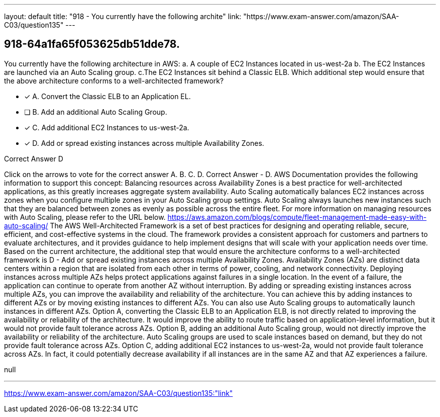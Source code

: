 ---
layout: default 
title: "918 - You currently have the following archite"
link: "https://www.exam-answer.com/amazon/SAA-C03/question135"
---


[.question]
== 918-64a1fa65f053625db51dde78.


****

[.query]
--
You currently have the following architecture in AWS: a.
A couple of EC2 Instances located in us-west-2a b.
The EC2 Instances are launched via an Auto Scaling group. c.The EC2 Instances sit behind a Classic ELB.
Which additional step would ensure that the above architecture conforms to a well-architected framework?


--

[.list]
--
* [*] A. Convert the Classic ELB to an Application EL.
* [ ] B. Add an additional Auto Scaling Group.
* [*] C. Add additional EC2 Instances to us-west-2a.
* [*] D. Add or spread existing instances across multiple Availability Zones.

--
****

[.answer]
Correct Answer  D

[.explanation]
--
Click on the arrows to vote for the correct answer
A.
B.
C.
D.
Correct Answer - D.
AWS Documentation provides the following information to support this concept:
Balancing resources across Availability Zones is a best practice for well-architected applications, as this greatly increases aggregate system availability.
Auto Scaling automatically balances EC2 instances across zones when you configure multiple zones in your Auto Scaling group settings.
Auto Scaling always launches new instances such that they are balanced between zones as evenly as possible across the entire fleet.
For more information on managing resources with Auto Scaling, please refer to the URL below.
https://aws.amazon.com/blogs/compute/fleet-management-made-easy-with-auto-scaling/
The AWS Well-Architected Framework is a set of best practices for designing and operating reliable, secure, efficient, and cost-effective systems in the cloud. The framework provides a consistent approach for customers and partners to evaluate architectures, and it provides guidance to help implement designs that will scale with your application needs over time.
Based on the current architecture, the additional step that would ensure the architecture conforms to a well-architected framework is D - Add or spread existing instances across multiple Availability Zones.
Availability Zones (AZs) are distinct data centers within a region that are isolated from each other in terms of power, cooling, and network connectivity. Deploying instances across multiple AZs helps protect applications against failures in a single location. In the event of a failure, the application can continue to operate from another AZ without interruption.
By adding or spreading existing instances across multiple AZs, you can improve the availability and reliability of the architecture. You can achieve this by adding instances to different AZs or by moving existing instances to different AZs. You can also use Auto Scaling groups to automatically launch instances in different AZs.
Option A, converting the Classic ELB to an Application ELB, is not directly related to improving the availability or reliability of the architecture. It would improve the ability to route traffic based on application-level information, but it would not provide fault tolerance across AZs.
Option B, adding an additional Auto Scaling group, would not directly improve the availability or reliability of the architecture. Auto Scaling groups are used to scale instances based on demand, but they do not provide fault tolerance across AZs.
Option C, adding additional EC2 instances to us-west-2a, would not provide fault tolerance across AZs. In fact, it could potentially decrease availability if all instances are in the same AZ and that AZ experiences a failure.
--

[.ka]
null

'''



https://www.exam-answer.com/amazon/SAA-C03/question135:"link"



